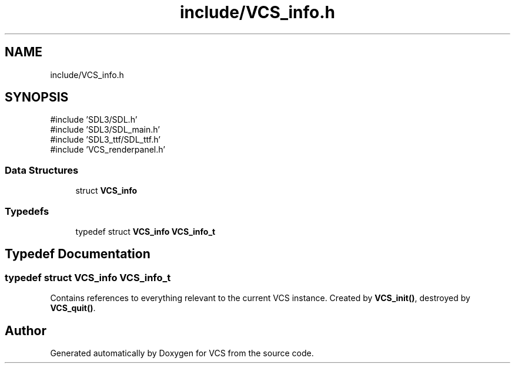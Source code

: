 .TH "include/VCS_info.h" 3 "Version 0.0.1" "VCS" \" -*- nroff -*-
.ad l
.nh
.SH NAME
include/VCS_info.h
.SH SYNOPSIS
.br
.PP
\fR#include 'SDL3/SDL\&.h'\fP
.br
\fR#include 'SDL3/SDL_main\&.h'\fP
.br
\fR#include 'SDL3_ttf/SDL_ttf\&.h'\fP
.br
\fR#include 'VCS_renderpanel\&.h'\fP
.br

.SS "Data Structures"

.in +1c
.ti -1c
.RI "struct \fBVCS_info\fP"
.br
.in -1c
.SS "Typedefs"

.in +1c
.ti -1c
.RI "typedef struct \fBVCS_info\fP \fBVCS_info_t\fP"
.br
.in -1c
.SH "Typedef Documentation"
.PP 
.SS "typedef struct \fBVCS_info\fP \fBVCS_info_t\fP"
Contains references to everything relevant to the current VCS instance\&. Created by \fBVCS_init()\fP, destroyed by \fBVCS_quit()\fP\&. 
.SH "Author"
.PP 
Generated automatically by Doxygen for VCS from the source code\&.

